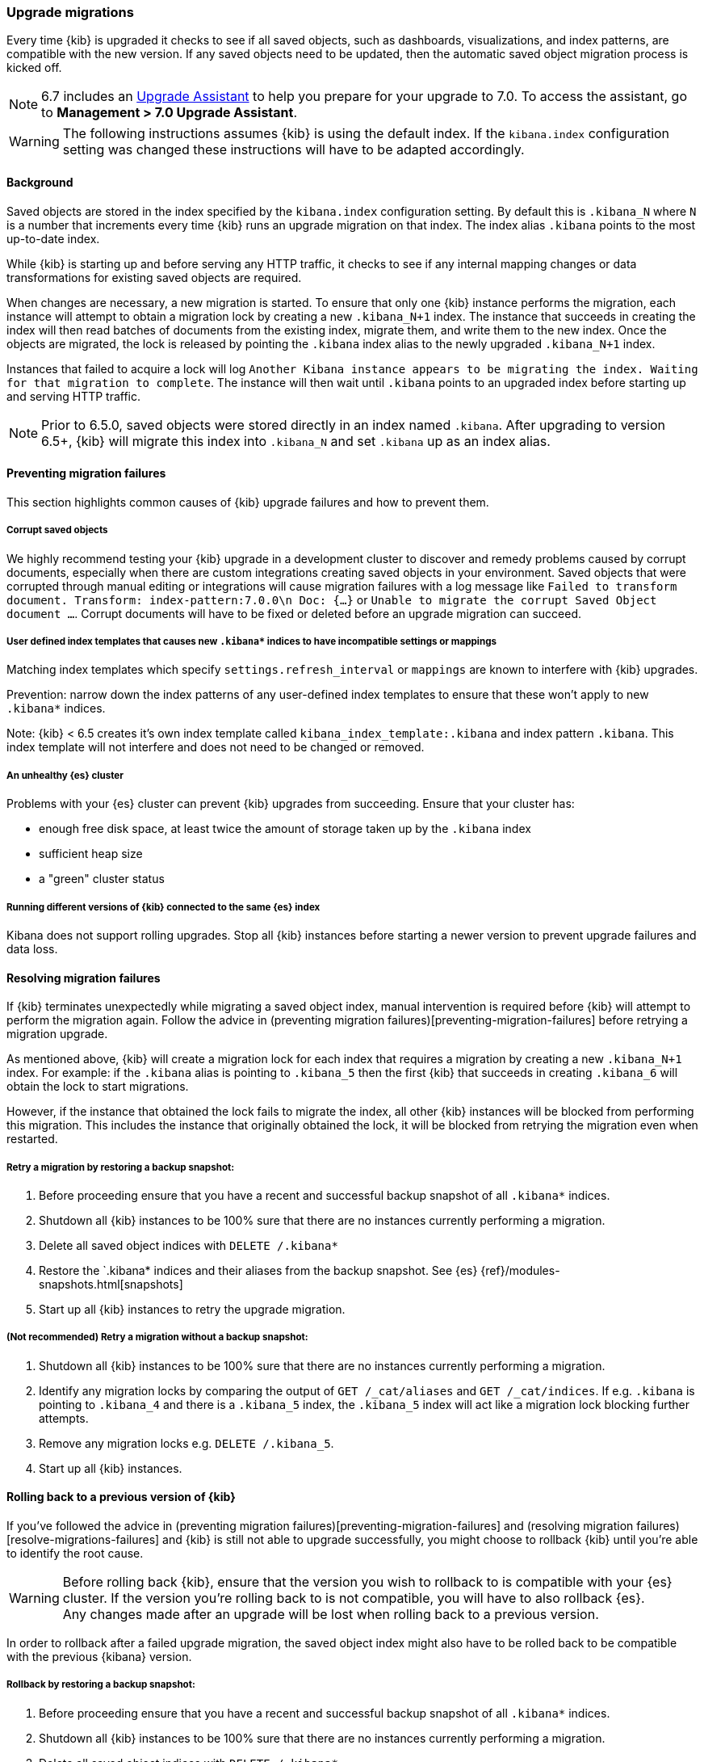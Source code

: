 [[upgrade-migrations]]
=== Upgrade migrations

Every time {kib} is upgraded it checks to see if all saved objects, such as dashboards, visualizations, and index patterns, are compatible with the new version. If any saved objects need to be updated, then the automatic saved object migration process is kicked off.

NOTE: 6.7 includes an https://www.elastic.co/guide/en/kibana/6.7/upgrade-assistant.html[Upgrade Assistant]
to help you prepare for your upgrade to 7.0. To access the assistant, go to *Management > 7.0 Upgrade Assistant*.

WARNING: The following instructions assumes {kib} is using the default index. If the `kibana.index` configuration setting was changed these instructions will have to be adapted accordingly.

[float]
[[upgrade-migrations-process]]
==== Background

Saved objects are stored in the index specified by the `kibana.index` configuration setting. By default this is `.kibana_N` where `N` is a number that increments every time {kib} runs an upgrade migration on that index. The index alias `.kibana` points to the most up-to-date index.

While {kib} is starting up and before serving any HTTP traffic, it checks to see if any internal mapping changes or data transformations for existing saved objects are required.

When changes are necessary, a new migration is started. To ensure that only one {kib} instance performs the migration, each instance will attempt to obtain a migration lock by creating a new `.kibana_N+1` index. The instance that succeeds in creating the index will then read batches of documents from the existing index, migrate them, and write them to the new index. Once the objects are migrated, the lock is released by pointing the `.kibana` index alias to the newly upgraded `.kibana_N+1` index. 

Instances that failed to acquire a lock will log `Another Kibana instance appears to be migrating the index. Waiting for that migration to complete`. The instance will then wait until `.kibana` points to an upgraded index before starting up and serving HTTP traffic.

NOTE: Prior to 6.5.0, saved objects were stored directly in an index named `.kibana`. After upgrading to version 6.5+, {kib} will migrate this index into `.kibana_N` and set `.kibana` up as an index alias. +

[float]
[[preventing-migration-failures]]
==== Preventing migration failures
This section highlights common causes of {kib} upgrade failures and how to prevent them.

[float]
===== Corrupt saved objects
We highly recommend testing your {kib} upgrade in a development cluster to discover and remedy problems caused by corrupt documents, especially when there are custom integrations creating saved objects in your environment. Saved objects that were corrupted through manual editing or integrations will cause migration failures with a log message like `Failed to transform document. Transform: index-pattern:7.0.0\n Doc: {...}` or `Unable to migrate the corrupt Saved Object document ...`. Corrupt documents will have to be fixed or deleted before an upgrade migration can succeed.

[float]
===== User defined index templates that causes new `.kibana*` indices to have incompatible settings or mappings
Matching index templates which specify `settings.refresh_interval` or `mappings` are known to interfere with {kib} upgrades.

Prevention: narrow down the index patterns of any user-defined index templates to ensure that these won't apply to new `.kibana*` indices.

Note: {kib} < 6.5 creates it's own index template called `kibana_index_template:.kibana` and index pattern `.kibana`. This index template will not interfere and does not need to be changed or removed.

[float]
===== An unhealthy {es} cluster
Problems with your {es} cluster can prevent {kib} upgrades from succeeding. Ensure that your cluster has:

 * enough free disk space, at least twice the amount of storage taken up by the `.kibana` index
 * sufficient heap size
 * a "green" cluster status

[float]
===== Running different versions of {kib} connected to the same {es} index
Kibana does not support rolling upgrades. Stop all {kib} instances before starting a newer version to prevent upgrade failures and data loss.

[float]
[[resolve-migrations-failures]]
==== Resolving migration failures

If {kib} terminates unexpectedly while migrating a saved object index, manual intervention is required before {kib} will attempt to perform the migration again. Follow the advice in (preventing migration failures)[preventing-migration-failures] before retrying a migration upgrade.

As mentioned above, {kib} will create a migration lock for each index that requires a migration by creating a new `.kibana_N+1` index. For example: if the `.kibana` alias is pointing to `.kibana_5` then the first {kib} that succeeds in creating `.kibana_6` will obtain the lock to start migrations.

However, if the instance that obtained the lock fails to migrate the index, all other {kib} instances will be blocked from performing this migration. This includes the instance that originally obtained the lock, it will be blocked from retrying the migration even when restarted.

[float]
===== Retry a migration by restoring a backup snapshot:

1. Before proceeding ensure that you have a recent and successful backup snapshot of all `.kibana*` indices.
2. Shutdown all {kib} instances to be 100% sure that there are no instances currently performing a migration.
3. Delete all saved object indices with `DELETE /.kibana*`
4. Restore the `.kibana* indices and their aliases from the backup snapshot. See {es} {ref}/modules-snapshots.html[snapshots]
5. Start up all {kib} instances to retry the upgrade migration.

[float]
===== (Not recommended) Retry a migration without a backup snapshot:

1. Shutdown all {kib} instances to be 100% sure that there are no instances currently performing a migration.
2. Identify any migration locks by comparing the output of `GET /_cat/aliases` and `GET /_cat/indices`. If e.g. `.kibana` is pointing to `.kibana_4` and there is a `.kibana_5` index, the `.kibana_5` index will act like a migration lock blocking further attempts.
3. Remove any migration locks e.g. `DELETE /.kibana_5`. 
4. Start up all {kib} instances.

[float]
[[upgrade-migrations-rolling-back]]
==== Rolling back to a previous version of {kib}

If you've followed the advice in (preventing migration failures)[preventing-migration-failures] and (resolving migration failures)[resolve-migrations-failures] and {kib} is still not able to upgrade successfully, you might choose to rollback {kib} until you're able to identify the root cause.

WARNING: Before rolling back {kib}, ensure that the version you wish to rollback to is compatible with your {es} cluster. If the version you're rolling back to is not compatible, you will have to also rollback {es}. +
Any changes made after an upgrade will be lost when rolling back to a previous version.

In order to rollback after a failed upgrade migration, the saved object index might also have to be rolled back to be compatible with the previous {kibana} version. 

[float]
===== Rollback by restoring a backup snapshot:

1. Before proceeding ensure that you have a recent and successful backup snapshot of all `.kibana*` indices.
2. Shutdown all {kib} instances to be 100% sure that there are no instances currently performing a migration.
3. Delete all saved object indices with `DELETE /.kibana*`
4. Restore the `.kibana* indices and their aliases from the backup snapshot. See {es} {ref}/modules-snapshots.html[snapshots]
5. Start up all {kib} instances on the older version you wish to rollback to.

[float]
===== (Not recommended) Rollback without a backup snapshot:

WARNING: {kib} does not run a migration on every upgrade. Carefully read the logs to ensure that you're only deleting indices created by a later version of {kib} to avoid data loss.

1. Shutdown all {kib} instances to be 100% sure that there are no {kib} instances currently performing a migration.
2. Create a backup snapshot of the `.kibana*` indices.
3. Use the logs from the upgraded instances to identify which index {kib} attempted to upgrade. The server logs will contain an entry like `[savedobjects-service] Creating index .kibana_4.`. If no indices were created after upgrading {kib} then no further action is required to perform a rollback, skip ahead to step (5). If you're running multiple {kib} instances, be sure to inspect all instances' logs.
4. Delete the index identified in step (2). e.g. `DELETE /.kibana_2`
5. Inspect the output of `GET /_cat/aliases`. If the `.kibana` alias is missing, it will have to be created manually. Find the latest index from the output of `GET /_cat/indices` and create the missing alias to point to the latest index. E.g. if the `.kibana` alias was missing and the latest index is `.kibana_3` create a new alias with `POST /.kibana_3/_aliases/.kibana`.
6. Start up {kib} on the older version you wish to rollback to.

[float]
[[upgrade-migrations-old-indices]]
==== Handling old `.kibana_N` indices

After migrations have completed, there will be multiple {kib} indices in {es}: (`.kibana_1`, `.kibana_2`, etc). {kib} only uses the index that the `.kibana` alias points to. The other {kib} indices can be safely deleted, but are left around as a matter of historical record, and to facilitate rolling {kib} back to a previous version.